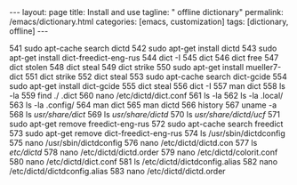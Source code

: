 #+BEGIN_EXPORT html
---
layout: page
title: Install and use
tagline: " offline dictionary"
permalink: /emacs/dictionary.html
categories: [emacs, customization]
tags: [dictionary, offline]
---
#+END_EXPORT

#+STARTUP: showall indent
#+OPTIONS: tags:nil num:nil todo:nil pri:nil \n:nil @:t ::t |:t ^:{} _:{} *:t
#+TOC: headlines 2
#+PROPERTY:header-args :results output :exports both :eval no-export
#+CATEGORY: Confidence
#+TODO: RAW INIT TODO ACTIVE | MAYBE DONE CLOSED

  541  sudo apt-cache search dictd
  542  sudo apt-get install dictd
  543  sudo apt-get install dict-freedict-eng-rus
  544  dict -I
  545  dict
  546  dict free
  547  dict stolen
  548  dict steal
  549  dict strike
  550  sudo apt-get install mueller7-dict
  551  dict strike
  552  dict steal
  553  sudo apt-cache search dict-gcide
  554  sudo apt-get install dict-gcide
  555  dict steal
  556  dict -I
  557  man dict
  558  ls -la
  559  find ./ .dict
  560  nano /etc/dictd/dict.conf
  561  ls -la
  562  ls -la .local/
  563  ls -la .config/
  564  man dict
  565  man dictd
  566  history
  567  uname -a
  568  ls /usr/share/dict/
  569  ls /usr/share/dictd/
  570  ls /usr/share/dictd/ucf/
  571  sudo apt-get remove freedict-eng-rus
  572  sudo apt-cache search freedict
  573  sudo apt-get remove dict-freedict-eng-rus
  574  ls /usr/sbin/dictdconfig 
  575  nano /usr/sbin/dictdconfig 
  576  nano /etc/dictd/dictd.con
  577  ls /etc/dictd/
  578  nano /etc/dictd/dictd.order 
  579  nano /etc/dictd/colorit.conf 
  580  nano /etc/dictd/dict.conf 
  581  ls /etc/dictd/dictdconfig.alias 
  582  nano /etc/dictd/dictdconfig.alias 
  583  nano /etc/dictd/dictd.order
